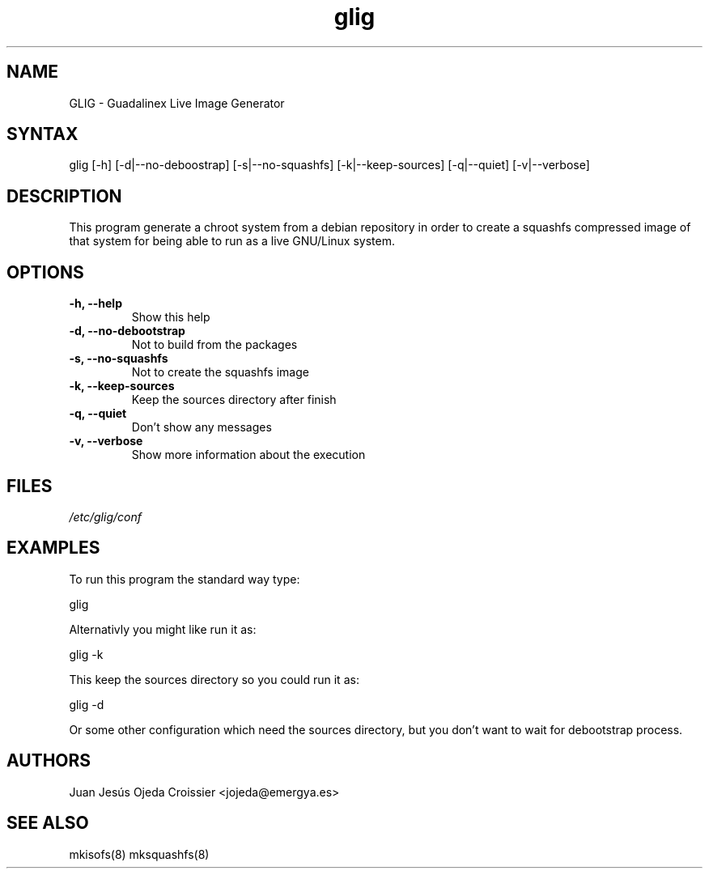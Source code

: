 .TH "glig" "8" "0.1" "Juan Jesús Ojeda Croissier" ""
.SH "NAME"
.LP 
GLIG \- Guadalinex Live Image Generator
.SH "SYNTAX"
.LP 
glig [\-h] [\-d|\-\-no\-deboostrap] [\-s|\-\-no\-squashfs] [\-k|\-\-keep\-sources] [\-q|\-\-quiet] [\-v|\-\-verbose]
.br 
.SH "DESCRIPTION"
.LP 
This program generate a chroot system from a debian repository in order
to create a squashfs compressed image of that system for being able to run
as a live GNU/Linux system.

.SH "OPTIONS"
.LP 
.TP 
\fB\-h, \-\-help\fR
Show this help
.TP 
\fB\-d, \-\-no\-debootstrap\fR
Not to build from the packages
.TP 
\fB\-s, \-\-no\-squashfs\fR
Not to create the squashfs image
.TP 
\fB\-k, \-\-keep\-sources\fR
Keep the sources directory after finish
.TP 
\fB\-q, \-\-quiet\fR
Don't show any messages
.TP 
\fB\-v, \-\-verbose\fR
Show more information about the execution
.br 
.SH "FILES"
.LP 
\fI/etc/glig/conf\fP 
.br 
.SH "EXAMPLES"
.LP 
To run this program the standard way type:
.LP 
glig
.LP 
Alternativly you might like run it as:
.LP 
glig \-k
.LP
This keep the sources directory so you could run it as:
.LP
glig \-d
.LP
Or some other configuration which need the sources directory, but you don't want to wait for debootstrap process.
.LP
.SH "AUTHORS"
.br 
Juan Jesús Ojeda Croissier <jojeda@emergya.es>
.SH "SEE ALSO"
.LP 
mkisofs(8) mksquashfs(8)
